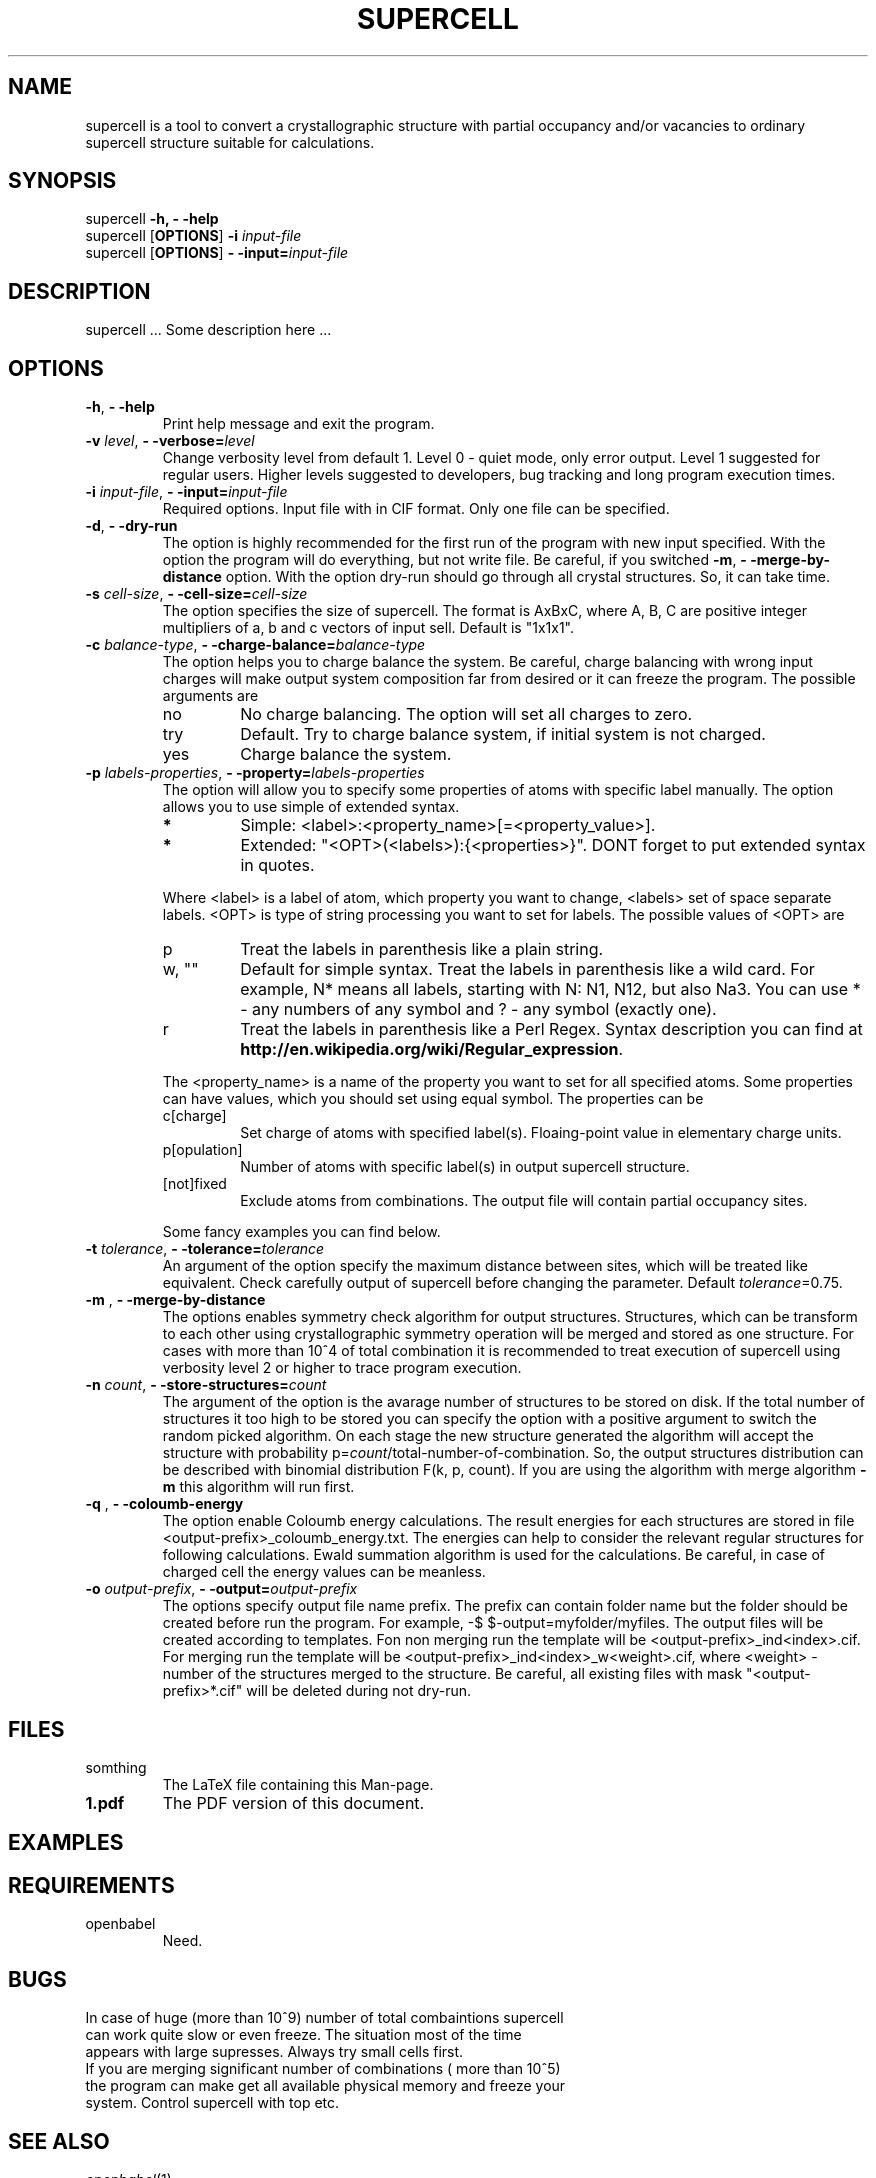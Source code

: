 '\" t
.\" Manual page created with latex2man on Wed Jan 22 07:54:32 CET 2014
.\" NOTE: This file is generated, DO NOT EDIT.
.de Vb
.ft CW
.nf
..
.de Ve
.ft R

.fi
..
.TH "SUPERCELL" "1" "2013/09/01" "Scientific Tools " "Scientific Tools "
.SH NAME

.PP
supercell
is a tool to convert a crystallographic structure with partial occupancy and/or vacancies to ordinary supercell structure suitable for calculations. 
.PP
.SH SYNOPSIS

.PP
supercell
\fB\-h, \- \-help\fP
.br
supercell
[\fBOPTIONS\fP]
\fB\-i \fP\fIinput\-file\fP
.br
supercell
[\fBOPTIONS\fP]
\fB\- \-input=\fP\fIinput\-file\fP
.br
.PP
.SH DESCRIPTION

supercell
\&.\&.\&. Some description here \&.\&.\&. 
.PP
.SH OPTIONS

.PP
.TP
\fB\-h\fP, \fB\- \-help\fP
Print help message and exit the program. 
.PP
.TP
\fB\-v \fP\fIlevel\fP, \fB\- \-verbose=\fP\fIlevel\fP
Change verbosity level from default 1. Level 0 \- quiet mode, only error output. Level 1 suggested for regular users. Higher levels suggested to developers, bug tracking and long program execution times. 
.PP
.TP
\fB\-i \fP\fIinput\-file\fP, \fB\- \-input=\fP\fIinput\-file\fP
Required options. Input file with in CIF format. Only one file can be specified. 
.PP
.TP
\fB\-d\fP, \fB\- \-dry\-run\fP
The option is highly recommended for the first run of the program with new input specified. 
With the option the program will do everything, but not write file. Be careful, if you switched \fB\-m\fP,
\fB\- \-merge\-by\-distance\fP
option. With the option dry\-run should go through all crystal structures. So, it can take time. 
.PP
.TP
\fB\-s \fP\fIcell\-size\fP, \fB\- \-cell\-size=\fP\fIcell\-size\fP
The option specifies the size of supercell. The format is AxBxC, where A, B, C are positive integer multipliers of a, b and c vectors of input sell. Default is "1x1x1". 
.PP
.TP
\fB\-c \fP\fIbalance\-type\fP, \fB\- \-charge\-balance=\fP\fIbalance\-type\fP
The option helps you to charge balance the system. Be careful, charge balancing with wrong input charges will make output system composition far from desired or it can freeze the program. The possible arguments are 
.RS
.TP
no
No charge balancing. The option will set all charges to zero. 
.TP
try
Default. Try to charge balance system, if initial system is not charged. 
.TP
yes
Charge balance the system. 
.RE
.RS
.PP
.RE
.TP
\fB\-p \fP\fIlabels\-properties\fP, \fB\- \-property=\fP\fIlabels\-properties\fP
The option will allow you to specify some properties of atoms with specific label manually. The option allows you to use simple of extended syntax. 
.RS
.TP
.B *
Simple: <label>:<property_name>[=<property_value>]. 
.TP
.B *
Extended: "<OPT>(<labels>):{<properties>}". DONT forget to put extended syntax in quotes. 
.RE
.RS
.PP
Where <label> is a label of atom, which property you want to change, <labels> set of space separate labels. <OPT> is type of string processing you want to set for labels. The possible values of <OPT> are 
.RS
.RE
.TP
p
Treat the labels in parenthesis like a plain string. 
.TP
w, ""
Default for simple syntax. Treat the labels in parenthesis like a wild card. For example, N* means all labels, starting with N: N1, N12, but also Na3. You can use * \- any numbers of any symbol and ? \- any symbol (exactly one). 
.TP
r
Treat the labels in parenthesis like a Perl Regex. Syntax description you can find at \fBhttp://en.wikipedia.org/wiki/Regular_expression\fP\&.
.RE
.RS
.PP
The <property_name> is a name of the property you want to set for all specified atoms. Some properties can have values, which you should set using equal symbol. The properties can be 
.RS
.RE
.TP
c[charge]
Set charge of atoms with specified label(s). Floaing\-point value in elementary charge units. 
.TP
p[opulation]
Number of atoms with specific label(s) in output supercell structure. 
.TP
[not]fixed
Exclude atoms from combinations. The output file will contain partial occupancy sites. 
.RE
.RS
.PP
Some fancy examples you can find below. 
.PP
.RE
.TP
\fB\-t \fP\fItolerance\fP, \fB\- \-tolerance=\fP\fItolerance\fP
An argument of the option specify the maximum distance between sites, which will be treated like equivalent. Check carefully output of supercell
before changing the parameter. Default \fB\fP\fItolerance\fP=0.75.
.PP
.TP
\fB\-m \fP, \fB\- \-merge\-by\-distance\fP
The options enables symmetry check algorithm for output structures. Structures, which can be transform to each other using crystallographic symmetry operation will be merged and stored as one structure. For cases with more than 10^4 of total combination it is recommended to treat execution of supercell
using verbosity level 2 or higher to trace program execution. 
.PP
.TP
\fB\-n \fP\fIcount\fP, \fB\- \-store\-structures=\fP\fIcount\fP
The argument of the option is the avarage number of structures to be stored on disk. If the total number of structures it too high to be stored you can specify the option with a positive argument to switch the random picked algorithm. On each stage the new structure generated the algorithm will accept the structure with probability p=\fB\fP\fIcount\fP/total\-number\-of\-combination.
So, the output structures distribution can be described with binomial distribution F(k, p, count). If you are using the algorithm with merge algorithm \fB\-m\fP\fI\fP
this algorithm will run first. 
.PP
.TP
\fB\-q \fP, \fB\- \-coloumb\-energy\fP
The option enable Coloumb energy calculations. The result energies for each structures are stored in file <output\-prefix>_coloumb_energy.txt. The energies can help to consider the relevant regular structures for following calculations. Ewald summation algorithm is used for the calculations. Be careful, in case of charged cell the energy values can be meanless. 
.PP
.TP
\fB\-o \fP\fIoutput\-prefix\fP, \fB\- \-output=\fP\fIoutput\-prefix\fP
The options specify output file name prefix. The prefix can contain folder name but the folder should be created before run the program. For example, \-$ $\-output=myfolder/myfiles. The output files will be created according to templates. Fon non merging run the template will be <output\-prefix>_ind<index>.cif. For merging run the template will be <output\-prefix>_ind<index>_w<weight>\&.cif, where <weight> \- number of the structures merged to the structure. Be careful, all existing files with mask "<output\-prefix>*.cif" will be deleted during not dry\-run. 
.PP
.SH FILES

.PP
.TP
somthing
The LaTeX file containing this Man\-page. 
.TP
\fB1.pdf\fP
The PDF version of this document. 
.PP
.SH EXAMPLES

.PP
.SH REQUIREMENTS

.PP
.TP
openbabel
Need. 
.PP
.SH BUGS

.PP
.TP
In case of huge (more than 10^9) number of total combaintions supercell can work quite slow or even freeze. The situation most of the time appears with large supresses. Always try small cells first.
.TP
If you are merging significant number of combinations ( more than 10^5) the program can make get all available physical memory and freeze your system. Control supercell with top etc.
.PP
.SH SEE ALSO

.PP
\fIopenbabel\fP(1)\&.
.PP
.SH VERSION

.PP
Version: 0.1 of 2013/09/01\&.
.PP
.SH LICENSE AND COPYRIGHT

.PP
.TP
Copyright
All rights to the program belongs to authors. 
.PP
.TP
License
This program can be redistributed and/or modified under the 
terms of the GNU GNU GENERAL PUBLIC LICENSE Version 2. 
.PP
.TP
Misc
The actual version of supercell
may be found on my homepage
.br
\fBhttps://github.com/orex/supercell\fP\&.
.PP
.SH AUTHOR

Kirill Okhotnikov, e\-mail: \fBkirill.okhotnikov@gmail.com\fP
.br
Sylvian Cadars, e\-mail: \fBsylvian.cadars@cnrs\-orleans.fr\fP
.br
CEMHTI \- UPR3079 CNRS Site Haute Temperature 
.br
1D avenue de la Recherche Scientifique 
.br
45071 Orleans Cedex 2 France 
.PP
.\" NOTE: This file is generated, DO NOT EDIT.
